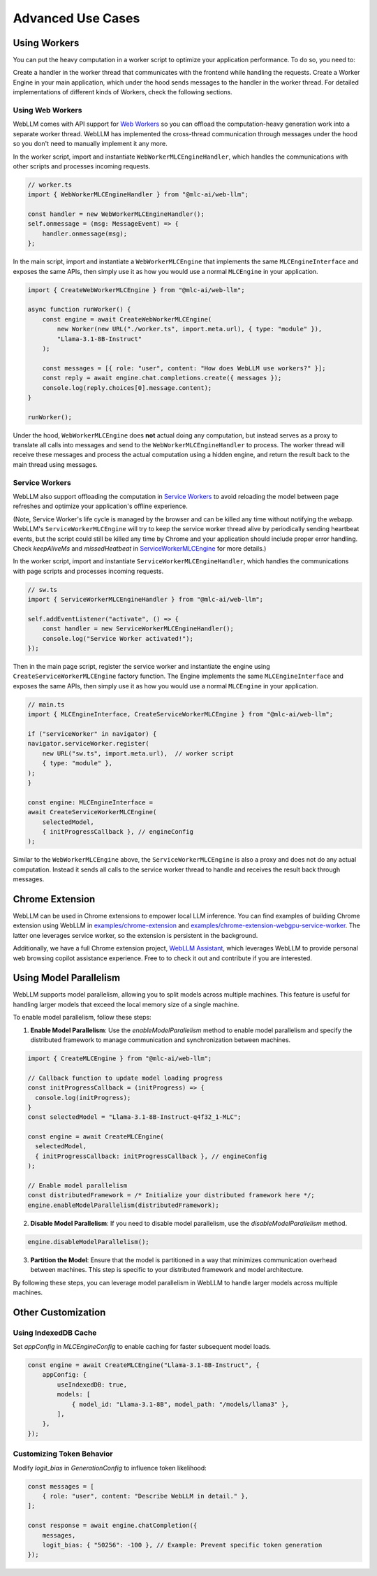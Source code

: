 Advanced Use Cases
==================

Using Workers
-------------

You can put the heavy computation in a worker script to optimize your application performance. To do so, you need to:

Create a handler in the worker thread that communicates with the frontend while handling the requests.
Create a Worker Engine in your main application, which under the hood sends messages to the handler in the worker thread.
For detailed implementations of different kinds of Workers, check the following sections.

Using Web Workers
^^^^^^^^^^^^^^^^^
WebLLM comes with API support for `Web Workers <https://developer.mozilla.org/en-US/docs/Web/API/Web_Workers_API/Using_web_workers>`_ so you can offload the computation-heavy generation work into a separate worker thread. WebLLM has implemented the cross-thread communication through messages under the hood so you don't need to manually implement it any more.

In the worker script, import and instantiate ``WebWorkerMLCEngineHandler``, which handles the communications with other scripts and processes incoming requests.

.. code-block:: typescript

   // worker.ts
   import { WebWorkerMLCEngineHandler } from "@mlc-ai/web-llm";

   const handler = new WebWorkerMLCEngineHandler();
   self.onmessage = (msg: MessageEvent) => {
       handler.onmessage(msg);
   };

In the main script, import and instantiate a ``WebWorkerMLCEngine`` that implements the same ``MLCEngineInterface`` and exposes the same APIs, then simply use it as how you would use a normal ``MLCEngine`` in your application.

.. code-block:: typescript

   import { CreateWebWorkerMLCEngine } from "@mlc-ai/web-llm";

   async function runWorker() {
       const engine = await CreateWebWorkerMLCEngine(
           new Worker(new URL("./worker.ts", import.meta.url), { type: "module" }),
           "Llama-3.1-8B-Instruct"
       );

       const messages = [{ role: "user", content: "How does WebLLM use workers?" }];
       const reply = await engine.chat.completions.create({ messages });
       console.log(reply.choices[0].message.content);
   }

   runWorker();


Under the hood, ``WebWorkerMLCEngine`` does **not** actual doing any computation, but instead serves as a proxy to translate all calls into messages and send to the ``WebWorkerMLCEngineHandler`` to process. The worker thread will receive these messages and process the actual computation using a hidden engine, and return the result back to the main thread using messages.

Service Workers
^^^^^^^^^^^^^^^
WebLLM also support offloading the computation in `Service Workers <https://developer.mozilla.org/en-US/docs/Web/API/Service_Worker_API>`_ to avoid reloading the model between page refreshes and optimize your application's offline experience.

(Note, Service Worker's life cycle is managed by the browser and can be killed any time without notifying the webapp. WebLLM's ``ServiceWorkerMLCEngine`` will try to keep the service worker thread alive by periodically sending heartbeat events, but the script could still be killed any time by Chrome and your application should include proper error handling. Check `keepAliveMs` and `missedHeatbeat` in `ServiceWorkerMLCEngine <https://github.com/mlc-ai/web-llm/blob/main/src/service_worker.ts#L234>`_ for more details.)

In the worker script, import and instantiate ``ServiceWorkerMLCEngineHandler``, which handles the communications with page scripts and processes incoming requests.

.. code-block:: typescript

   // sw.ts
   import { ServiceWorkerMLCEngineHandler } from "@mlc-ai/web-llm";

   self.addEventListener("activate", () => {
       const handler = new ServiceWorkerMLCEngineHandler();
       console.log("Service Worker activated!");
   });


Then in the main page script, register the service worker and instantiate the engine using ``CreateServiceWorkerMLCEngine`` factory function. The Engine implements the same ``MLCEngineInterface`` and exposes the same APIs, then simply use it as how you would use a normal ``MLCEngine`` in your application.

.. code-block:: typescript

    // main.ts
    import { MLCEngineInterface, CreateServiceWorkerMLCEngine } from "@mlc-ai/web-llm";

    if ("serviceWorker" in navigator) {
    navigator.serviceWorker.register(
        new URL("sw.ts", import.meta.url),  // worker script
        { type: "module" },
    );
    }

    const engine: MLCEngineInterface =
    await CreateServiceWorkerMLCEngine(
        selectedModel,
        { initProgressCallback }, // engineConfig
    );

Similar to the ``WebWorkerMLCEngine`` above, the ``ServiceWorkerMLCEngine`` is also a proxy and does not do any actual computation. Instead it sends all calls to the service worker thread to handle and receives the result back through messages.

Chrome Extension
----------------

WebLLM can be used in Chrome extensions to empower local LLM inference. You can find examples of building Chrome extension using WebLLM in `examples/chrome-extension <https://github.com/mlc-ai/web-llm/blob/main/examples/chrome-extension>`_ and `examples/chrome-extension-webgpu-service-worker <https://github.com/mlc-ai/web-llm/blob/main/examples/chrome-extension-webgpu-service-worker>`_. The latter one leverages service worker, so the extension is persistent in the background.

Additionally, we have a full Chrome extension project, `WebLLM Assistant <https://github.com/mlc-ai/web-llm-assistant>`_, which leverages WebLLM to provide personal web browsing copilot assistance experience. Free to to check it out and contribute if you are interested.


Using Model Parallelism
-----------------------

WebLLM supports model parallelism, allowing you to split models across multiple machines. This feature is useful for handling larger models that exceed the local memory size of a single machine.

To enable model parallelism, follow these steps:

1. **Enable Model Parallelism**: Use the `enableModelParallelism` method to enable model parallelism and specify the distributed framework to manage communication and synchronization between machines.

.. code-block:: typescript

   import { CreateMLCEngine } from "@mlc-ai/web-llm";

   // Callback function to update model loading progress
   const initProgressCallback = (initProgress) => {
     console.log(initProgress);
   }
   const selectedModel = "Llama-3.1-8B-Instruct-q4f32_1-MLC";

   const engine = await CreateMLCEngine(
     selectedModel,
     { initProgressCallback: initProgressCallback }, // engineConfig
   );

   // Enable model parallelism
   const distributedFramework = /* Initialize your distributed framework here */;
   engine.enableModelParallelism(distributedFramework);

2. **Disable Model Parallelism**: If you need to disable model parallelism, use the `disableModelParallelism` method.

.. code-block:: typescript

   engine.disableModelParallelism();

3. **Partition the Model**: Ensure that the model is partitioned in a way that minimizes communication overhead between machines. This step is specific to your distributed framework and model architecture.

By following these steps, you can leverage model parallelism in WebLLM to handle larger models across multiple machines.

Other Customization
-------------------

Using IndexedDB Cache
^^^^^^^^^^^^^^^^^^^^^

Set `appConfig` in `MLCEngineConfig` to enable caching for faster subsequent model loads.

.. code-block:: typescript

   const engine = await CreateMLCEngine("Llama-3.1-8B-Instruct", {
       appConfig: {
           useIndexedDB: true,
           models: [
               { model_id: "Llama-3.1-8B", model_path: "/models/llama3" },
           ],
       },
   });

Customizing Token Behavior
^^^^^^^^^^^^^^^^^^^^^^^^^^

Modify `logit_bias` in `GenerationConfig` to influence token likelihood:

.. code-block:: typescript

   const messages = [
       { role: "user", content: "Describe WebLLM in detail." },
   ];

   const response = await engine.chatCompletion({
       messages,
       logit_bias: { "50256": -100 }, // Example: Prevent specific token generation
   });
